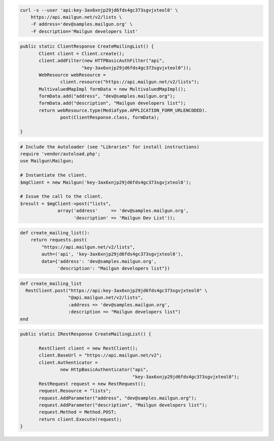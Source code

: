 
.. code-block:: bash

    curl -s --user 'api:key-3ax6xnjp29jd6fds4gc373sgvjxteol0' \
	https://api.mailgun.net/v2/lists \
	-F address='dev@samples.mailgun.org' \
	-F description='Mailgun developers list'

.. code-block:: java

 public static ClientResponse CreateMailingList() {
 	Client client = Client.create();
 	client.addFilter(new HTTPBasicAuthFilter("api",
 			"key-3ax6xnjp29jd6fds4gc373sgvjxteol0"));
 	WebResource webResource =
 		client.resource("https://api.mailgun.net/v2/lists");
 	MultivaluedMapImpl formData = new MultivaluedMapImpl();
 	formData.add("address", "dev@samples.mailgun.org");
 	formData.add("description", "Mailgun developers list");
 	return webResource.type(MediaType.APPLICATION_FORM_URLENCODED).
 		post(ClientResponse.class, formData);

 }

.. code-block:: php

  # Include the Autoloader (see "Libraries" for install instructions)
  require 'vendor/autoload.php';
  use Mailgun\Mailgun;

  # Instantiate the client.
  $mgClient = new Mailgun('key-3ax6xnjp29jd6fds4gc373sgvjxteol0');
  
  # Issue the call to the client.
  $result = $mgClient->post("lists", 
                array('address'     => 'dev@samples.mailgun.org',
                      'description' => 'Mailgun Dev List'));

.. code-block:: py

 def create_mailing_list():
     return requests.post(
         "https://api.mailgun.net/v2/lists",
         auth=('api', 'key-3ax6xnjp29jd6fds4gc373sgvjxteol0'),
         data={'address': 'dev@samples.mailgun.org',
               'description': "Mailgun developers list"})

.. code-block:: rb

 def create_mailing_list
   RestClient.post("https://api:key-3ax6xnjp29jd6fds4gc373sgvjxteol0" \
                   "@api.mailgun.net/v2/lists",
                   :address => 'dev@samples.mailgun.org',
                   :description => "Mailgun developers list")
 end

.. code-block:: csharp

 public static IRestResponse CreateMailingList() {

 	RestClient client = new RestClient();
 	client.BaseUrl = "https://api.mailgun.net/v2";
 	client.Authenticator =
 		new HttpBasicAuthenticator("api",
 		                           "key-3ax6xnjp29jd6fds4gc373sgvjxteol0");
 	RestRequest request = new RestRequest();
 	request.Resource = "lists";
 	request.AddParameter("address", "dev@samples.mailgun.org");
 	request.AddParameter("description", "Mailgun developers list");
 	request.Method = Method.POST;
 	return client.Execute(request);
 }
